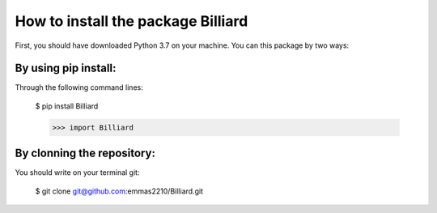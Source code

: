 How to install the package Billiard
======================================

First, you should have downloaded Python 3.7 on your machine.
You can this package by two ways:

By using pip install:
^^^^^^^^^^^^^^^^^^^^^^^^^^^^^^^^

Through the following command lines:

 $ pip install Billiard

 >>> import Billiard

By clonning the repository:
^^^^^^^^^^^^^^^^^^^^^^^^^^^^^^^^^^
You should write on your terminal git:

 $ git clone  git@github.com:emmas2210/Billiard.git